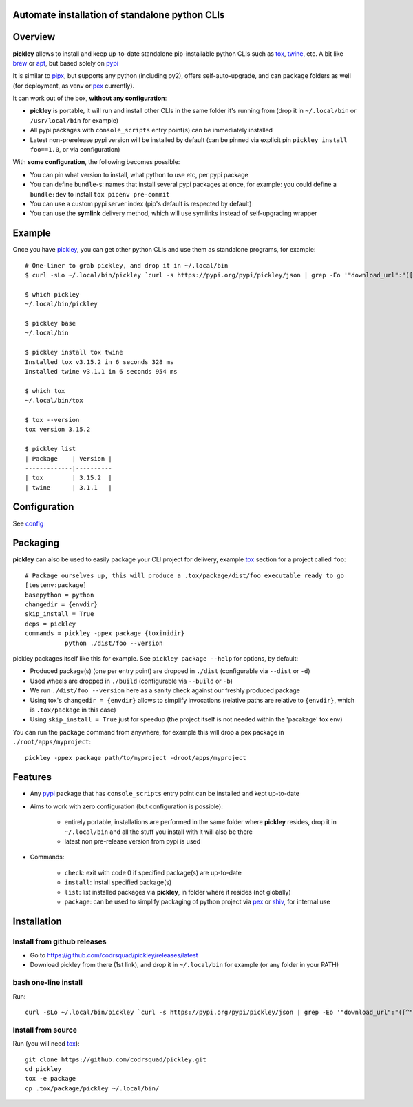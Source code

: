 Automate installation of standalone python CLIs
===============================================

.. image:: https://img.shields.io/pypi/v/pickley.svg
    :target: https://pypi.org/project/pickley/
    :alt: Version on pypi

.. image:: https://github.com/codrsquad/pickley/workflows/Tests/badge.svg
    :target: https://github.com/codrsquad/pickley/actions
    :alt: Tested with Github Actions

.. image:: https://codecov.io/gh/codrsquad/pickley/branch/master/graph/badge.svg
    :target: https://codecov.io/gh/codrsquad/pickley
    :alt: Test code codecov

.. image:: https://img.shields.io/pypi/pyversions/pickley.svg
    :target: https://github.com/codrsquad/pickley
    :alt: Python versions tested (link to github project)


Overview
========

**pickley** allows to install and keep up-to-date standalone pip-installable python CLIs
such as tox_, twine_, etc. A bit like brew_ or apt_, but based solely on pypi_

It is similar to pipx_, but supports any python (including py2), offers self-auto-upgrade, and
can ``package`` folders as well (for deployment, as venv or pex_ currently).

It can work out of the box, **without any configuration**:

- **pickley** is portable, it will run and install other CLIs in the same folder it's running from
  (drop it in ``~/.local/bin`` or ``/usr/local/bin`` for example)

- All pypi packages with ``console_scripts`` entry point(s) can be immediately installed

- Latest non-prerelease pypi version will be installed by default
  (can be pinned via explicit pin ``pickley install foo==1.0``, or via configuration)

With **some configuration**, the following becomes possible:

- You can pin what version to install, what python to use etc, per pypi package

- You can define ``bundle``-s: names that install several pypi packages at once,
  for example: you could define a ``bundle:dev`` to install ``tox pipenv pre-commit``

- You can use a custom pypi server index (pip's default is respected by default)

- You can use the **symlink** delivery method, which will use symlinks instead of self-upgrading wrapper


Example
=======

Once you have pickley_, you can get other python CLIs and use them as standalone programs, for example::

    # One-liner to grab pickley, and drop it in ~/.local/bin
    $ curl -sLo ~/.local/bin/pickley `curl -s https://pypi.org/pypi/pickley/json | grep -Eo '"download_url":"([^"]+)"' | cut -d'"' -f4`

    $ which pickley
    ~/.local/bin/pickley

    $ pickley base
    ~/.local/bin

    $ pickley install tox twine
    Installed tox v3.15.2 in 6 seconds 328 ms
    Installed twine v3.1.1 in 6 seconds 954 ms

    $ which tox
    ~/.local/bin/tox

    $ tox --version
    tox version 3.15.2

    $ pickley list
    | Package    | Version |
    -------------|----------
    | tox        | 3.15.2  |
    | twine      | 3.1.1   |


Configuration
=============

See config_


Packaging
=========

**pickley** can also be used to easily package your CLI project for delivery, example tox_ section for a project called ``foo``::


    # Package ourselves up, this will produce a .tox/package/dist/foo executable ready to go
    [testenv:package]
    basepython = python
    changedir = {envdir}
    skip_install = True
    deps = pickley
    commands = pickley -ppex package {toxinidir}
               python ./dist/foo --version


pickley packages itself like this for example.
See ``pickley package --help`` for options, by default:

- Produced package(s) (one per entry point) are dropped in ``./dist`` (configurable via ``--dist`` or ``-d``)

- Used wheels are dropped in ``./build`` (configurable via ``--build`` or ``-b``)

- We run ``./dist/foo --version`` here as a sanity check against our freshly produced package

- Using tox's ``changedir = {envdir}`` allows to simplify invocations
  (relative paths are relative to ``{envdir}``, which is ``.tox/package`` in this case)

- Using ``skip_install = True`` just for speedup (the project itself is not needed within the 'pacakage' tox env)

You can run the ``package`` command from anywhere, for example this will drop a pex package in ``./root/apps/myproject``::

    pickley -ppex package path/to/myproject -droot/apps/myproject


Features
========

- Any pypi_ package that has ``console_scripts`` entry point can be installed and kept up-to-date

- Aims to work with zero configuration (but configuration is possible):

    - entirely portable, installations are performed in the same folder where **pickley** resides,
      drop it in ``~/.local/bin`` and all the stuff you install with it will also be there

    - latest non pre-release version from pypi is used

- Commands:

    - ``check``: exit with code 0 if specified package(s) are up-to-date

    - ``install``: install specified package(s)

    - ``list``: list installed packages via **pickley**, in folder where it resides (not globally)

    - ``package``: can be used to simplify packaging of python project via pex_ or shiv_, for internal use


Installation
============

Install from github releases
----------------------------

- Go to https://github.com/codrsquad/pickley/releases/latest
- Download pickley from there (1st link), and drop it in ``~/.local/bin`` for example (or any folder in your PATH)

bash one-line install
---------------------

Run::

    curl -sLo ~/.local/bin/pickley `curl -s https://pypi.org/pypi/pickley/json | grep -Eo '"download_url":"([^"]+)"' | cut -d'"' -f4`


Install from source
-------------------

Run (you will need tox_)::

    git clone https://github.com/codrsquad/pickley.git
    cd pickley
    tox -e package
    cp .tox/package/pickley ~/.local/bin/


.. _pickley: https://pypi.org/project/pickley/

.. _pypi: https://pypi.org/

.. _pip: https://pypi.org/project/pip/

.. _pipx: https://pypi.org/project/pipx/

.. _pex: https://pypi.org/project/pex/

.. _virtualenv: https://pypi.org/project/virtualenv/

.. _shiv: https://pypi.org/project/shiv/

.. _brew: https://brew.sh/

.. _apt: https://en.wikipedia.org/wiki/APT_(Debian)

.. _tox: https://pypi.org/project/tox/

.. _twine: https://pypi.org/project/twine/

.. _config: docs/config.rst

